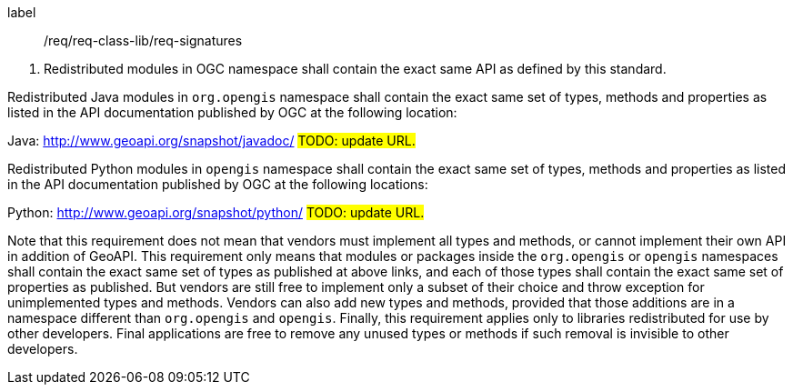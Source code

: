 [[req_signatures]]
[requirement]
====
[%metadata]
label:: /req/req-class-lib/req-signatures
[.component,class=conditions]
--
. Redistributed modules in OGC namespace shall contain the exact same API as defined by this standard.
--

[.component,class=part]
--
Redistributed Java modules in `org​.opengis` namespace shall contain the exact same set of types, methods and properties
as listed in the API documentation published by OGC at the following location:

Java: http://www.geoapi.org/snapshot/javadoc/ #TODO: update URL.#
--

[.component,class=part]
--
Redistributed Python modules in `opengis` namespace shall contain the exact same set of types, methods and properties
as listed in the API documentation published by OGC at the following locations:

Python: http://www.geoapi.org/snapshot/python/ #TODO: update URL.#
--
====

Note that this requirement does not mean that vendors must implement all types and methods,
or cannot implement their own API in addition of GeoAPI.
This requirement only means that modules or packages inside the `org​.opengis` or `opengis` namespaces
shall contain the exact same set of types as published at above links,
and each of those types shall contain the exact same set of properties as published.
But vendors are still free to implement only a subset of their choice
and throw exception for unimplemented types and methods.
Vendors can also add new types and methods, provided that those additions are in a namespace
different than `org​.opengis` and `opengis`.
Finally, this requirement applies only to libraries redistributed for use by other developers.
Final applications are free to remove any unused types or methods if such removal is invisible to other developers.
